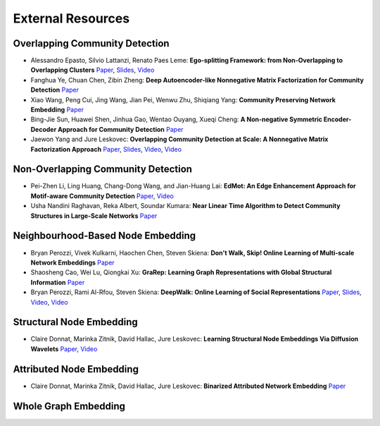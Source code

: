 External Resources
==================

Overlapping Community Detection
--------------------

* Alessandro Epasto, Silvio Lattanzi, Renato Paes Leme: **Ego-splitting Framework: from Non-Overlapping to Overlapping Clusters** `Paper <https://www.eecs.yorku.ca/course_archive/2017-18/F/6412/reading/kdd17p145.pdf>`_, `Slides <https://epasto.org/papers/kdd2017-Slides.pdf>`_, `Video <https://www.youtube.com/watch?v=xMGZo-F_jss>`_

* Fanghua Ye, Chuan Chen, Zibin Zheng: **Deep Autoencoder-like Nonnegative Matrix Factorization for Community Detection** `Paper <https://smartyfh.com/Documents/18DANMF.pdf>`_

* Xiao Wang, Peng Cui, Jing Wang, Jian Pei, Wenwu Zhu, Shiqiang Yang: **Community Preserving Network Embedding** `Paper <https://aaai.org/ocs/index.php/AAAI/AAAI17/paper/view/14589>`_

* Bing-Jie Sun, Huawei Shen, Jinhua Gao, Wentao Ouyang, Xueqi Cheng: **A Non-negative Symmetric Encoder-Decoder Approach for Community Detection** `Paper <http://www.bigdatalab.ac.cn/~shenhuawei/publications/2017/cikm-sun.pdf>`_

* Jaewon Yang and Jure Leskovec: **Overlapping Community Detection at Scale: A Nonnegative Matrix Factorization Approach** `Paper <http://infolab.stanford.edu/~crucis/pubs/paper-nmfagm.pdf>`_, `Slides <http://snap.stanford.edu/class/cs224w-2017/slides/18-overlapping.pdf>`_, `Video <https://www.youtube.com/watch?v=Y78Kugdq24I>`_, `Video <https://www.youtube.com/watch?v=cuDDBfvK71g>`_

Non-Overlapping Community Detection
--------------------

* Pei-Zhen Li, Ling Huang, Chang-Dong Wang, and Jian-Huang Lai: **EdMot: An Edge Enhancement Approach for Motif-aware Community Detection** `Paper <https://arxiv.org/abs/1906.04560>`_, `Video <https://www.youtube.com/watch?v=6fEGMHJSsq0>`_

* Usha Nandini Raghavan, Reka Albert, Soundar Kumara: **Near Linear Time Algorithm to Detect Community Structures in Large-Scale Networks** `Paper <https://arxiv.org/abs/0709.2938>`_

Neighbourhood-Based Node Embedding
--------------------

* Bryan Perozzi, Vivek Kulkarni, Haochen Chen, Steven Skiena: **Don't Walk, Skip! Online Learning of Multi-scale Network Embeddings** `Paper <https://arxiv.org/abs/1605.02115>`_

* Shaosheng Cao, Wei Lu, Qiongkai Xu: **GraRep: Learning Graph Representations with Global Structural Information** `Paper <https://dl.acm.org/citation.cfm?id=2806512>`_

* Bryan Perozzi, Rami Al-Rfou, Steven Skiena: **DeepWalk: Online Learning of Social Representations** `Paper <https://arxiv.org/abs/1403.6652>`_, `Slides <https://www.slideshare.net/bperz/14-kdddeep-walk-2>`_, `Video <https://www.youtube.com/watch?v=n12HS-24CtA>`_, `Video <https://www.youtube.com/watch?v=aZNtHJwfIVg>`_

Structural Node Embedding
--------------------

* Claire Donnat, Marinka Zitnik, David Hallac, Jure Leskovec: **Learning Structural Node Embeddings Via Diffusion Wavelets** `Paper <https://arxiv.org/abs/1710.10321>`_, `Video <https://www.youtube.com/watch?v=S4QZiUPJkRI>`_


Attributed Node Embedding
--------------------

* Claire Donnat, Marinka Zitnik, David Hallac, Jure Leskovec: **Binarized Attributed Network Embedding** `Paper <https://ieeexplore.ieee.org/document/8626170>`_

Whole Graph Embedding
--------------------

